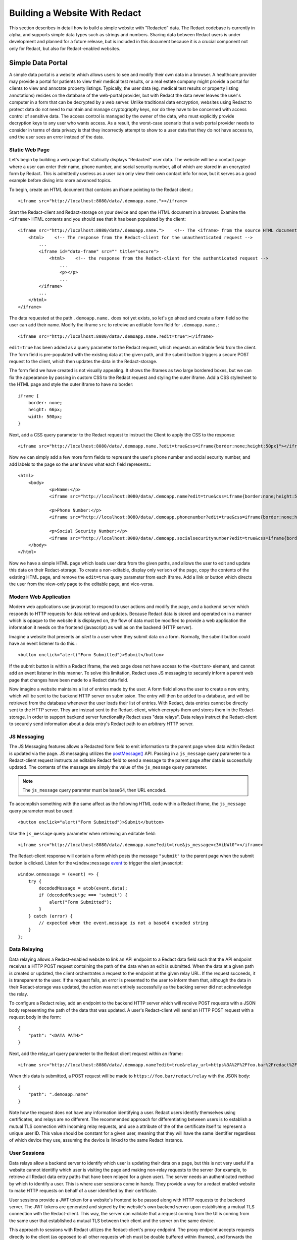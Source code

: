 ======================
 Building a Website With Redact
======================

This section describes in detail how to build a simple website with "Redacted"
data. The Redact codebase is currently in alpha, and supports simple data types
such as strings and numbers. Sharing data between Redact users is under
development and planned for a future release, but is included in this document
because it is a crucial component not only for Redact, but also for
Redact-enabled websites. 

Simple Data Portal
------------------
A simple data portal is a website which allows users to see and modify their own
data in a browser. A healthcare provider may provide a portal for patients to
view their medical test results, or a real estate company might provide a portal
for clients to view and annotate property listings. Typically, the user data
(eg. medical test results or property listing annotations) resides on the
database of the web-portal provider, but with Redact the data never leaves the
user's computer in a form that can be decrypted by a web server. Unlike
traditional data encryption, websites using Redact to protect data do not need
to maintain and manage cryptography keys, nor do they have to be concerned with
access control of sensitive data. The access control is managed by the owner of
the data, who must explicitly provide decryption keys to any user who wants
access. As a result, the worst-case scenario that a web portal provider needs to
consider in terms of data privacy is that they incorrectly attempt to show to a
user data that they do not have access to, and the user sees an error instead of
the data.

Static Web Page
~~~~~~~~~~~~~~~
Let's begin by building a web page that statically displays "Redacted" user
data. The website will be a contact page where a user can enter their name,
phone number, and social security number, all of which are stored in an
encrypted form by Redact. This is admittedly useless as a user can only view
their own contact info for now, but it serves as a good example before diving
into more advanced topics.

To begin, create an HTML document that contains an iframe pointing to the Redact client.::

     <iframe src="http://localhost:8080/data/.demoapp.name."></iframe>

Start the Redact-client and Redact-storage on your device and open the HTML
document in a browser. Examine the ``<iframe>`` HTML contents and you should see
that it has been populated by the client::
    
    <iframe src="http://localhost:8080/data/.demoapp.name.">    <!-- The <iframe> from the source HTML document -->
        <html>    <!-- The response from the Redact-client for the unauthenticated request -->
            ...
            <iframe id="data-frame" src="" title="secure"> 
                <html>    <!-- the response from the Redact-client for the authenticated request -->
                    ...
                    <p></p>
                    ...
            </iframe>
            ...
        </html>
    </iframe>

The data requested at the path ``.demoapp.name.`` does not yet exists, so let's
go ahead and create a form field so the user can add their name. Modify the
iframe ``src`` to retreive an editable form field for ``.demoapp.name.``::

     <iframe src="http://localhost:8080/data/.demoapp.name.?edit=true"></iframe>

``edit=true`` has been added as a query parameter to the Redact request, which
requests an editable field from the client. The form field is pre-populated with
the existing data at the given path, and the submit button triggers a secure
POST request to the client, which then updates the data in the Redact-storage.

The form field we have created is not visually appealing. It shows the iframes
as two large bordered boxes, but we can fix the appearance by passing in custom
CSS to the Redact request and styling the outer iframe.  Add a CSS stylesheet to
the HTML page and style the outer iframe to have no border::

    iframe {
        border: none;
        height: 66px;
        width: 500px;
    }

Next, add a CSS query parameter to the Redact request to instruct the Client to
apply the CSS to the response::

     <iframe src="http://localhost:8080/data/.demoapp.name.?edit=true&css=iframe{border:none;height:50px}"></iframe>

Now we can simply add a few more form fields to represent the user's phone number and
social security number, and add labels to the page so the user knows what each field represents.::

    <html>
        <body>
	        <p>Name:</p>
	        <iframe src="http://localhost:8080/data/.demoapp.name?edit=true&css=iframe{border:none;height:50px;}"></iframe>

	        <p>Phone Number:</p>
	        <iframe src="http://localhost:8080/data/.demoapp.phonenumber?edit=true&css=iframe{border:none;height:50px;}"></iframe>

	        <p>Social Security Number:</p>
	        <iframe src="http://localhost:8080/data/.demoapp.socialsecuritynumber?edit=true&css=iframe{border:none;height:50px;}"></iframe>
        </body>
    </html>

Now we have a simple HTML page which loads user data from the given paths, and
allows the user to edit and update this data on their Redact-storage.  To create
a non-editable, display only verison of the page, copy the contents of the
existing HTML page, and remove the ``edit=true`` query parameter from each
iframe.  Add a link or button which directs the user from the view-only page to
the editable page, and vice-versa.

Modern Web Application
~~~~~~~~~~~~~~~~~~~~~~
Modern web applications use javascript to respond to user actions and modify the
page, and a backend server which responds to HTTP requests for data retrieval
and updates.  Because Redact data is stored and operated on in a manner which is
opaque to the website it is displayed on, the flow of data must be modified to
provide a web application the information it needs on the frontend (javascript)
as well as on the backend (HTTP server).

Imagine a website that presents an `alert` to a user when they submit data on a
form. Normally, the submit button could have an event listener to do this.::

    <button onclick="alert("Form Submitted")>Submit</button>

If the submit button is within a Redact iframe, the web page does not have
access to the ``<button>`` element, and cannot add an event listener in this
manner. To solve this limitation, Redact uses JS messaging to securely inform a
parent web page that changes have been made to a Redact data field.

Now imagine a website maintains a list of entries made by the user. A form field
allows the user to create a new entry, which will be sent to the backend HTTP
server on submission.  The entry will then be added to a database, and will be
retrieved from the database whenever the user loads their list of entries. With
Redact, data entries cannot be directly sent to the HTTP server. They are
instead sent to the Redact-client, which encrypts them and stores them in the
Redact-storage.  In order to support backend server functionality Redact uses
"data relays".  Data relays instruct the Redact-client to securely send
information about a data entry's Redact path to an arbitrary HTTP server.


JS Messaging
~~~~~~~~~~~~
The JS Messaging features allows a Redacted form field to emit information to
the parent page when data within Redact is updated via the page. JS messaging
utilizes the `postMessage()`_ API.  Passing in a ``js_message`` query parameter
to a Redact-client request instructs an editable Redact field to send a message
to the parent page after data is successfully updated. The contents of the
message are simply the value of the ``js_message`` query parameter.

.. _postMessage(): https://developer.mozilla.org/en-US/docs/Web/API/Window/postMessage

.. note:: The ``js_message`` query paramter must be base64, then URL encoded.

To accomplish something with the same affect as the following HTML code within a
Redact iframe, the ``js_message`` query parameter must be used::

    <button onclick="alert("Form Submitted")>Submit</button>

Use the ``js_message`` query parameter when retrieving an editable field::

    <iframe src="http://localhost:8080/data/.demoapp.name?edit=true&js_message=c3VibWl0"></iframe>

The Redact-client response will contain a form which posts the message ``"submit"`` to the parent 
page when the submit button is clicked. Listen for the ``window:message`` `event`_ to trigger
the alert javascript::

    window.onmessage = (event) => {
        try {
            decodedMessage = atob(event.data);
            if (decodedMessage === 'submit') {
                alert("Form Submitted");
            }
        } catch (error) {
            // expected when the event.message is not a base64 encoded string
        }
    };

.. _event: https://developer.mozilla.org/en-US/docs/Web/API/Window/message_event

Data Relaying
~~~~~~~~~~~~~
Data relaying allows a Redact-enabled website to link an API endpoint to a
Redact data field such that the API endpoint receives a HTTP POST request
containing the path of the data when an edit is submitted. When the data at a
given path is created or updated, the client orchestrates a request to the
endpoint at the given relay URL. If the request succeeds, it is transparent to
the user.  If the request fails, an error is presented to the user to inform
them that, although the data in their Redact-storage was updated, the action was
not entirely successfully as the backing server did not acknowledge the relay.

To configure a Redact relay, add an endpoint to the backend HTTP server which
will receive POST requests with a JSON body representing the path of the data
that was updated.  A user's Redact-client will send an HTTP POST request with a
request body in the form::

    {
        "path": "<DATA PATH>"
    }

Next, add the relay_url query parameter to the Redact client request within an
iframe::

    <iframe src="http://localhost:8080/data/.demoapp.name?edit=true&relay_url=https%3A%2F%2Ffoo.bar%2Fredact%2Frelay"></iframe>

When this data is submitted, a POST request will be made to
``https://foo.bar/redact/relay`` with the JSON body::

    {
        "path": ".demoapp.name"
    }

Note how the request does not have any information identifying a user. Redact
users identify themselves using certificates, and relays are no different. The
recommended approach for differentiating between users is to establish a mutual
TLS connection with incoming relay requests, and use a attribute of the of the
certificate itself to represent a unique user ID.  This value should be constant
for a given user, meaning that they will have the same identifier regardless of
which device they use, assuming the device is linked to the same Redact
instance.

User Sessions
~~~~~~~~~~~~~ 
Data relays allow a backend server to identify which user is updating their data
on a page, but this is not very useful if a website cannot identifiy which user
is visiting the page and making non-relay requests to the server (for example,
to retrieve all Redact data entry paths that have been relayed for a given
user). The server needs an authenticated method by which to identify a user.
This is where user sessions come in handy.  They provide a way for a redact
enabled website to make HTTP requests on behalf of a user identified by their
certificate.

User sessions provide a JWT token for a website's frontend to be passed along
with HTTP requests to the backend server. The JWT tokens are generated and
signed by the website's own backend server upon establishing a mutual TLS
connection with the Redact-client.  This way, the server can validate that a
request coming from the UI is coming from the same user that established a
mutual TLS between their client and the server on the same device.

This approach to sessions with Redact utilizes the Redact-client's proxy endpoint.
The proxy endpoint accepts requests directly to the client (as opposed to all other 
requests which must be double buffered within iframes), and forwards the request
as a GET request to a given endpoint. This request is optionally performed with
mutual TLS, allowing the given endpoint to uniquely identify the user. The
response from the endpoint is then passed back as the response to the proxy
request. By responding to this request with a signed JWT token that contains the
information needed to identify a user (such as a hash of the user certificate),
the server can verify that subsequent requests with the JWT token are being made on
behalf of the same Redact user that is represented in the JWT payload.